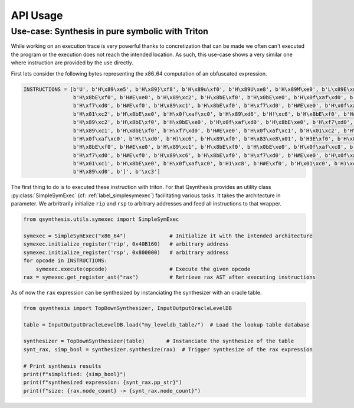 .. _qsynthesis_api_usage:

API Usage
=========

Use-case: Synthesis in pure symbolic with Triton
---------------------------------------------------

While working on an execution trace is very powerful thanks to concretization that can be made
we often can't executed the program or the execution does not reach the intended location. As such,
this use-case shows a very similar one where instruction are provided by the use directly.

First lets consider the following bytes representing the x86_64 computation of an obfuscated
expression.

.. code-block:: python

    INSTRUCTIONS = [b'U', b'H\x89\xe5', b'H\x89}\xf8', b'H\x89u\xf0', b'H\x89U\xe8', b'H\x89M\xe0', b'L\x89E\xd8',
                    b'H\x8bE\xf0', b'H#E\xe0', b'H\x89\xc2', b'H\x8bE\xf0', b'H\x0bE\xe0', b'H\x0f\xaf\xd0', b'H\x8bE\xe0',
                    b'H\xf7\xd0', b'H#E\xf0', b'H\x89\xc1', b'H\x8bE\xf0', b'H\xf7\xd0', b'H#E\xe0', b'H\x0f\xaf\xc1',
                    b'H\x01\xc2', b'H\x8bE\xe0', b'H\x0f\xaf\xc0', b'H\x89\xd6', b'H!\xc6', b'H\x8bE\xf0', b'H#E\xe0',
                    b'H\x89\xc2', b'H\x8bE\xf0', b'H\x0bE\xe0', b'H\x0f\xaf\xd0', b'H\x8bE\xe0', b'H\xf7\xd0', b'H#E\xf0',
                    b'H\x89\xc1', b'H\x8bE\xf0', b'H\xf7\xd0', b'H#E\xe0', b'H\x0f\xaf\xc1', b'H\x01\xc2', b'H\x8bE\xe0',
                    b'H\x0f\xaf\xc0', b'H\t\xd0', b'H)\xc6', b'H\x89\xf0', b'H\x83\xe8\x01', b'H3E\xf0', b'H\x89\xc2',
                    b'H\x8bE\xf0', b'H#E\xe0', b'H\x89\xc1', b'H\x8bE\xf0', b'H\x0bE\xe0', b'H\x0f\xaf\xc8', b'H\x8bE\xe0',
                    b'H\xf7\xd0', b'H#E\xf0', b'H\x89\xc6', b'H\x8bE\xf0', b'H\xf7\xd0', b'H#E\xe0', b'H\x0f\xaf\xc6',
                    b'H\x01\xc1', b'H\x8bE\xe0', b'H\x0f\xaf\xc0', b'H1\xc8', b'H#E\xf0', b'H\x01\xc0', b'H)\xc2',
                    b'H\x89\xd0', b']', b'\xc3']

The first thing to do is to executed these instruction with triton. For that Qsynthesis
provides an utility class :py:class:`SimpleSymExec` (cf: :ref:`label_simplesymexec`) facilitating
various tasks. It takes the architecture in parameter. We arbritrarily initialize ``rip`` and
``rsp`` to arbitrary addresses and feed all instructions to that wrapper.

.. code-block:: python

    from qsynthesis.utils.symexec import SimpleSymExec

    symexec = SimpleSymExec("x86_64")              # Initialize it with the intended architecture
    symexec.initialize_register('rip', 0x40B160)   # arbitrary address
    symexec.initialize_register('rsp', 0x800000)   # arbitrary address
    for opcode in INSTRUCTIONS:
        symexec.execute(opcode)                    # Execute the given opcode
    rax = symexec.get_register_ast("rax")          # Retrieve rax AST after executing instructions


As of now the ``rax`` expression can be synthesized by instanciating the synthesizer with
an oracle table.

.. code-block:: python

    from qsynthesis import TopDownSynthesizer, InputOutputOracleLevelDB

    table = InputOutputOracleLevelDB.load("my_leveldb_table/")  # Load the lookup table database

    synthesizer = TopDownSynthesizer(table)       # Instanciate the synthesize of the table
    synt_rax, simp_bool = synthesizer.synthesize(rax)  # Trigger synthesize of the rax expression

    # Print synthesis results
    print(f"simplified: {simp_bool}")
    print(f"synthesized expression: {synt_rax.pp_str}")
    print(f"size: {rax.node_count} -> {synt_rax.node_count}")
